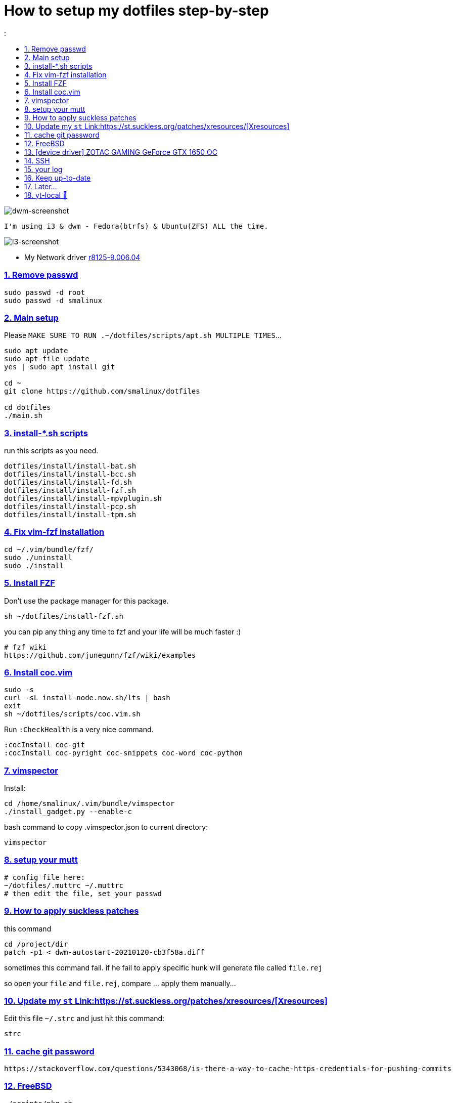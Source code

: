 # How to setup my dotfiles step-by-step
:smalinux-media-base: https://github.com/smalinux/dotfiles
:description: Setup smalinux dotfiles
:
:idprefix:
:idseparator: -
:nofooter:
:sectanchors:
:sectlinks:
:sectnumlevels: 6
:sectnums:
:toc-title:
:toc: macro
:toclevels: 6

toc::[]

image::https://raw.githubusercontent.com/smalinux/dotfiles/master/screenshots/main.png[dwm-screenshot]
```
I'm using i3 & dwm - Fedora(btrfs) & Ubuntu(ZFS) ALL the time.
```
image::https://raw.githubusercontent.com/smalinux/dotfiles/master/screenshots/i3.png[i3-screenshot]

////
=== Vim
https://onebitbug.me/wiki/dotvim/
my fav terminal background color: #292E30
////

* My Network driver
link:https://www.realtek.com/en/component/zoo/category/network-interface-controllers-10-100-1000m-gigabit-ethernet-pci-express-software[r8125-9.006.04]


=== Remove passwd
```
sudo passwd -d root
sudo passwd -d smalinux
```

=== Main setup
Please `MAKE SURE TO RUN .~/dotfiles/scripts/apt.sh MULTIPLE TIMES`...
```
sudo apt update
sudo apt-file update
yes | sudo apt install git

cd ~
git clone https://github.com/smalinux/dotfiles

cd dotfiles
./main.sh

```
=== install-*.sh scripts
run this scripts as you need.
```
dotfiles/install/install-bat.sh
dotfiles/install/install-bcc.sh
dotfiles/install/install-fd.sh
dotfiles/install/install-fzf.sh
dotfiles/install/install-mpvplugin.sh
dotfiles/install/install-pcp.sh
dotfiles/install/install-tpm.sh
```

=== Fix vim-fzf installation
```
cd ~/.vim/bundle/fzf/
sudo ./uninstall
sudo ./install
```

=== Install FZF
Don't use the package manager for this package.
```
sh ~/dotfiles/install-fzf.sh
```
you can pip any thing any time to fzf and your life will be much faster :)
```
# fzf wiki
https://github.com/junegunn/fzf/wiki/examples
```

=== Install coc.vim
```
sudo -s
curl -sL install-node.now.sh/lts | bash
exit
sh ~/dotfiles/scripts/coc.vim.sh
```
Run `:CheckHealth` is a very nice command.
```
:cocInstall coc-git
:cocInstall coc-pyright coc-snippets coc-word coc-python
```

=== vimspector
Install:
```
cd /home/smalinux/.vim/bundle/vimspector
./install_gadget.py --enable-c
```
bash command to copy .vimspector.json to current directory:
```
vimspector
```

=== setup your mutt
```
# config file here:
~/dotfiles/.muttrc ~/.muttrc
# then edit the file, set your passwd
```

=== How to apply suckless patches
this command
```
cd /project/dir
patch -p1 < dwm-autostart-20210120-cb3f58a.diff
```
sometimes this command fail. if he fail to apply specific hunk will generate
file called `file.rej`

so open your `file` and `file.rej`, compare ... apply them manually...

=== Update my `st` Link:https://st.suckless.org/patches/xresources/[Xresources]
Edit this file `~/.strc` and just hit this command:
```
strc
```

=== cache git password
```
https://stackoverflow.com/questions/5343068/is-there-a-way-to-cache-https-credentials-for-pushing-commits
```

=== FreeBSD
```
./scripts/pkg.sh
./scripts/dotfiles-pkg.sh
```
TODO: Catch these files
```
~/.xinitrc
~/.dwm/autostart.sh
change st font dynamically with ctrl+shift+ +, -
```
* Link:https://github.com/smalinux/dwm-1/commit/8b05ae4b07195cec38db7922fa615927805b49ad[My LukeSmith dwm version - checkout here]

=== [device driver] ZOTAC GAMING GeForce GTX 1650 OC
1- disable Nouveau kernel driver Link:https://askubuntu.com/a/951892/767136[link]
2- Google: "vga zotac gaming geforce gtx 1650 oc amp 4gb gddr6 linux driver"
Link:https://www.zotac.com/us/files/download/by_product?p_nid=855804&driver_type=235&os=246[link]


=== SSH
https://askubuntu.com/a/430838/767136

=== your log
```
git clone https://gist.github.com/smalinux/d89e73828510fbbd09c744419e5ebab7 ~/log
```

=== Keep up-to-date
link:https://gist.github.com/smalinux/1fec75973e213e046cb9c5f4d1665afc[Your RSS urls]:
```
cd ~/newsboat/
make push
```

=== Later...
* link:https://t.me/joinchat/BsGfP5xLkrlkOGVk[Telegram related channel]

=== yt-local 🥰
https://git.sr.ht/~heckyel/yt-local
